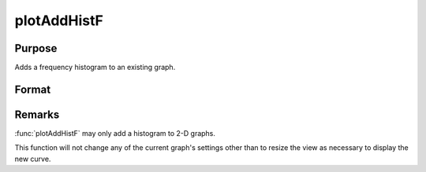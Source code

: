 
plotAddHistF
==============================================

Purpose
----------------
Adds a frequency histogram to an existing graph.

Format
----------------
.. function:: plotAddHistF([myPlot, ]f, c)

    :param myPlot: A :class:`plotControl` structure
    :type myPlot: struct

    :param f: frequencies to be graphed.
    :type f: Nx1 vector

    :param c: numeric labels for categories. If this is a scalar 0, a sequence from 1 to ``rows(f)`` will be created.
    :type c: Nx1 vector


Remarks
-------

:func:`plotAddHistF` may only add a histogram to 2-D graphs.

This function will not change any of the current graph's settings other
than to resize the view as necessary to display the new curve.

.. seealso:: Functions :func:`plotAddBar`, :func:`plotAddHist`, :func:`plotAddHistP`, :func:`plotAddPolar`, :func:`plotAddXY`

